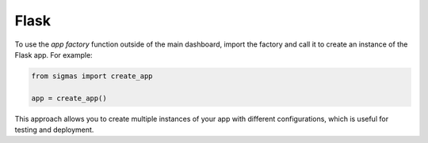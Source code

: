 Flask
=====

To use the *app factory* function outside of the main dashboard, import the factory and call it to create an instance of the Flask app. For example:

.. code-block:: python

    from sigmas import create_app

    app = create_app()

This approach allows you to create multiple instances of your app with different configurations, which is useful for testing and deployment.